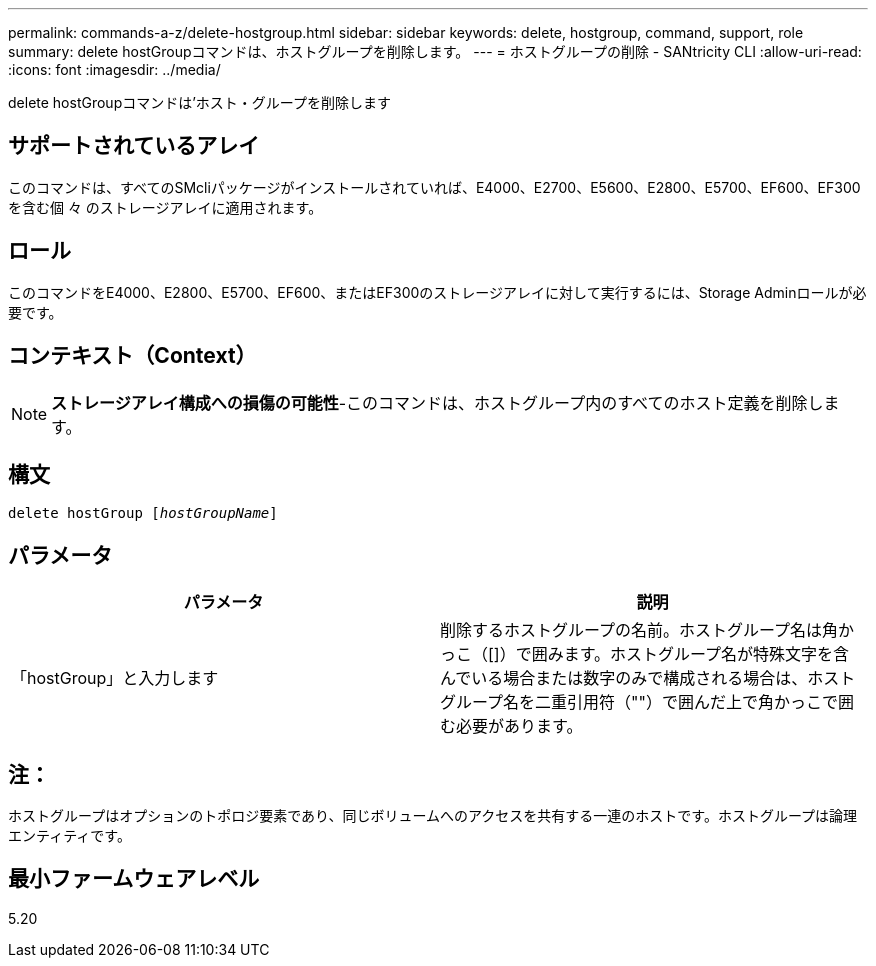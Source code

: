 ---
permalink: commands-a-z/delete-hostgroup.html 
sidebar: sidebar 
keywords: delete, hostgroup, command, support, role 
summary: delete hostGroupコマンドは、ホストグループを削除します。 
---
= ホストグループの削除 - SANtricity CLI
:allow-uri-read: 
:icons: font
:imagesdir: ../media/


[role="lead"]
delete hostGroupコマンドは'ホスト・グループを削除します



== サポートされているアレイ

このコマンドは、すべてのSMcliパッケージがインストールされていれば、E4000、E2700、E5600、E2800、E5700、EF600、EF300を含む個 々 のストレージアレイに適用されます。



== ロール

このコマンドをE4000、E2800、E5700、EF600、またはEF300のストレージアレイに対して実行するには、Storage Adminロールが必要です。



== コンテキスト（Context）

[NOTE]
====
*ストレージアレイ構成への損傷の可能性*-このコマンドは、ホストグループ内のすべてのホスト定義を削除します。

====


== 構文

[source, cli, subs="+macros"]
----
pass:quotes[delete hostGroup [_hostGroupName_]]
----


== パラメータ

[cols="2*"]
|===
| パラメータ | 説明 


 a| 
「hostGroup」と入力します
 a| 
削除するホストグループの名前。ホストグループ名は角かっこ（[]）で囲みます。ホストグループ名が特殊文字を含んでいる場合または数字のみで構成される場合は、ホストグループ名を二重引用符（""）で囲んだ上で角かっこで囲む必要があります。

|===


== 注：

ホストグループはオプションのトポロジ要素であり、同じボリュームへのアクセスを共有する一連のホストです。ホストグループは論理エンティティです。



== 最小ファームウェアレベル

5.20
